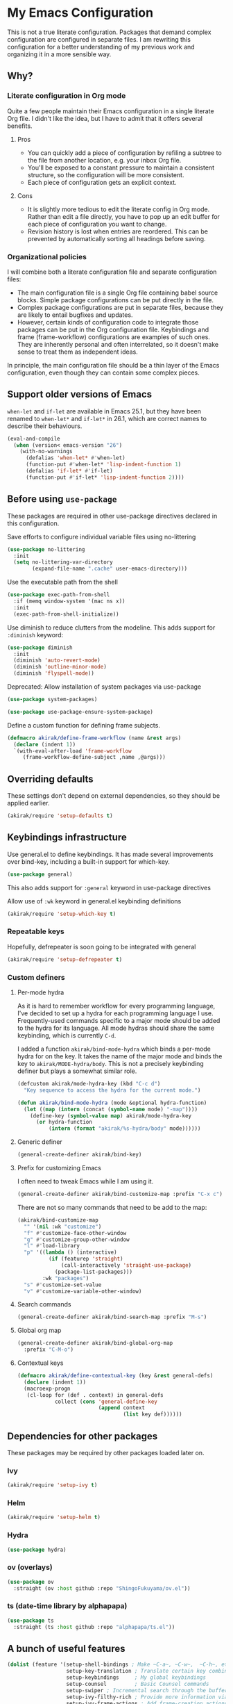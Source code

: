 * My Emacs Configuration
This is not a true literate configuration. Packages that demand complex configuration are configured in separate files. I am rewriting this configuration 
for a better understanding of my previous work and organizing it in a more sensible way.
** Why?
*** Literate configuration in Org mode
Quite a few people maintain their Emacs configuration in a single literate Org file. I didn't like the idea, but I have to admit that it offers several benefits.
**** Pros
- You can quickly add a piece of configuration by refiling a subtree to the file from another location, e.g. your inbox Org file.
- You'll be exposed to a constant pressure to maintain a consistent structure, so the configuration will be more consistent.
- Each piece of configuration gets an explicit context.
**** Cons
- It is slightly more tedious to edit the literate config in Org mode. Rather than edit a file directly, you have to pop up an edit buffer for each piece of configuration you want to change.
- Revision history is lost when entries are reordered. This can be prevented by automatically sorting all headings before saving.
*** Organizational policies
I will combine both a literate configuration file and separate configuration files:

- The main configuration file is a single Org file containing babel source blocks. Simple package configurations can be put directly in the file.
- Complex package configurations are put in separate files, because they are likely to entail bugfixes and updates.
- However, certain kinds of configuration code to integrate those packages can be put in the Org configuration file. Keybindings and frame (frame-workflow) configurations are examples of such ones. They are inherently personal and often interrelated, so it doesn't make sense to treat them as independent ideas.

In principle, the main configuration file should be a thin layer of the Emacs configuration, even though they can contain some complex pieces.
** Support older versions of Emacs
=when-let= and =if-let= are available in Emacs 25.1, but they have been renamed to =when-let*= and =if-let*= in 26.1, which are correct names to describe their behaviours.

#+begin_src emacs-lisp
  (eval-and-compile
    (when (version< emacs-version "26")
      (with-no-warnings
        (defalias 'when-let* #'when-let)
        (function-put #'when-let* 'lisp-indent-function 1)
        (defalias 'if-let* #'if-let)
        (function-put #'if-let* 'lisp-indent-function 2))))
#+end_src

** Before using =use-package=
These packages are required in other use-package directives declared in this
configuration.

Save efforts to configure individual variable files using no-littering

#+begin_src emacs-lisp
(use-package no-littering
  :init
  (setq no-littering-var-directory
        (expand-file-name ".cache" user-emacs-directory)))
#+end_src

Use the executable path from the shell

#+begin_src emacs-lisp
(use-package exec-path-from-shell
  :if (memq window-system '(mac ns x))
  :init
  (exec-path-from-shell-initialize))
#+end_src

Use diminish to reduce clutters from the modeline. This adds support for =:diminish= keyword:

#+begin_src emacs-lisp
  (use-package diminish
    :init
    (diminish 'auto-revert-mode)
    (diminish 'outline-minor-mode)
    (diminish 'flyspell-mode))
#+end_src

Deprecated: Allow installation of system packages via use-package

#+begin_src emacs-lisp
  (use-package system-packages)

  (use-package use-package-ensure-system-package)
#+end_src

Define a custom function for defining frame subjects.

#+begin_src emacs-lisp
  (defmacro akirak/define-frame-workflow (name &rest args)
    (declare (indent 1))
    `(with-eval-after-load 'frame-workflow
       (frame-workflow-define-subject ,name ,@args)))
#+end_src
** Overriding defaults
These settings don't depend on external dependencies, so they should be applied earlier.

#+begin_src emacs-lisp
  (akirak/require 'setup-defaults t)
#+end_src

** Keybindings infrastructure

Use general.el to define keybindings. It has made several improvements over
bind-key, including a built-in support for which-key.

#+begin_src emacs-lisp
  (use-package general)
#+end_src

This also adds support for =:general= keyword in use-package directives

Allow use of =:wk= keyword in general.el keybinding definitions

#+begin_src emacs-lisp
  (akirak/require 'setup-which-key t)
#+end_src

*** Repeatable keys

Hopefully, defrepeater is soon going to be integrated with general

#+begin_src emacs-lisp
  (akirak/require 'setup-defrepeater t)
#+end_src

*** Custom definers
**** Per-mode hydra
As it is hard to remember workflow for every programming language, I've decided to set up a hydra for each programming language I use. Frequently-used commands specific to a major mode should be added to the hydra for its language. All mode hydras should share the same keybinding, which is currently ~C-d~.

I added a function =akirak/bind-mode-hydra= which binds a per-mode hydra for on the key. It takes the name of the major mode and binds the key to =akirak/MODE-hydra/body=. This is not a precisely keybinding definer but plays a somewhat similar role.

#+begin_src emacs-lisp
  (defcustom akirak/mode-hydra-key (kbd "C-c d")
    "Key sequence to access the hydra for the current mode.")

  (defun akirak/bind-mode-hydra (mode &optional hydra-function)
    (let ((map (intern (concat (symbol-name mode) "-map"))))
      (define-key (symbol-value map) akirak/mode-hydra-key
        (or hydra-function
            (intern (format "akirak/%s-hydra/body" mode))))))
#+end_src
**** Generic definer
#+begin_src emacs-lisp
  (general-create-definer akirak/bind-key)
#+end_src
**** Prefix for customizing Emacs
I often need to tweak Emacs while I am using it.

#+begin_src emacs-lisp
  (general-create-definer akirak/bind-customize-map :prefix "C-x c")
#+end_src

There are not so many commands that need to be add to the map:

#+begin_src emacs-lisp
  (akirak/bind-customize-map
    "" '(nil :wk "customize")
    "f" #'customize-face-other-window
    "g" #'customize-group-other-window
    "l" #'load-library
    "p" '((lambda () (interactive)
            (if (featurep 'straight)
                (call-interactively 'straight-use-package)
              (package-list-packages)))
          :wk "packages")
    "s" #'customize-set-value
    "v" #'customize-variable-other-window)
#+end_src
**** Search commands
#+begin_src emacs-lisp
  (general-create-definer akirak/bind-search-map :prefix "M-s")
#+end_src

**** Global org map
#+begin_src emacs-lisp
  (general-create-definer akirak/bind-global-org-map
    :prefix "C-M-o")
#+end_src
**** Contextual keys
#+begin_src emacs-lisp
  (defmacro akirak/define-contextual-key (key &rest general-defs)
    (declare (indent 1))
    (macroexp-progn
     (cl-loop for (def . context) in general-defs
              collect (cons 'general-define-key
                            (append context
                                    (list key def))))))
#+end_src

** Dependencies for other packages
These packages may be required by other packages loaded later on.
*** Ivy
#+begin_src emacs-lisp
  (akirak/require 'setup-ivy t)
#+end_src
*** Helm
#+begin_src emacs-lisp
  (akirak/require 'setup-helm t)
#+end_src
*** Hydra
#+begin_src emacs-lisp
(use-package hydra)
#+end_src
*** ov (overlays)
#+begin_src emacs-lisp
(use-package ov
  :straight (ov :host github :repo "ShingoFukuyama/ov.el"))
#+end_src
*** ts (date-time library by alphapapa)
#+begin_src emacs-lisp
  (use-package ts
    :straight (ts :host github :repo "alphapapa/ts.el"))
#+end_src
** A bunch of useful features
#+begin_src emacs-lisp
  (dolist (feature '(setup-shell-bindings ; Make ~C-a~, ~C-w~,  ~C-h~, etc. behave like in shells
                     setup-key-translation ; Translate certain key combinations for ergonomics
                     setup-keybindings     ; My global keybindings
                     setup-counsel         ; Basic Counsel commands
                     setup-swiper ; Incremental search through the buffer using Ivy
                     setup-ivy-filthy-rich ; Provide more information via Ivy/Counsel commands
                     setup-ivy-frame-actions ; Add frame-creation actions to Ivy
                     setup-magit       ; The Git porcelain for Emacs
                     setup-company     ; Auto completion
                     setup-dired       ; File browser
                     setup-aweshell    ; Enhance eshell
                     setup-rename      ; Utilities for rename operations
                     setup-crux ; Collection of utilities with modifications
                     setup-google-translate ; Translate a word in a buffer
                     ;; setup-japanese
                     setup-helm-descbinds
                     setup-helm-make
                     setup-anzu
                     setup-org-make-toc
                     ))
    (akirak/require feature))
#+end_src

The following packages are enhancements to Emacs that don't require much configuration:

#+begin_src emacs-lisp
  (use-package smex) ; Install smex for sorting M-x candidates
  (use-package savehist)                  ; Save minibuffer history
  (use-package helm-system-packages :after helm ; Install system packages
    :commands (helm-system-packages))
  (use-package helm-systemd :after helm   ; Run (root) systemd operations
    :commands (helm-systemd))
  (use-package hl-todo
    :hook (prog-mode . hl-todo-mode))
#+end_src

Load unpackaged stuffs:

#+begin_src emacs-lisp
  (cl-loop for (src . outfile) in `((,(expand-file-name "extras/unpackaged/README.org"
                                                        user-emacs-directory)
                                     . "unpackaged.el"))
           do (if (file-exists-p src)
                  (let ((enable-local-variables nil)
                        (outpath (f-join user-emacs-directory ".cache" outfile)))
                    (org-babel-tangle-file src outpath)
                    (load-file outpath))
                (message "%s does not exist. Maybe you haven't checked out submodules"
                         config)))
#+end_src
*** Dired
**** Hydra
#+begin_src emacs-lisp
  (defhydra akirak/dired-mode-hydra ()
    ""
    ("r" dired-rsync))

  (akirak/bind-mode-hydra 'dired-mode)
#+end_src
**** Frame
#+begin_src emacs-lisp
  (akirak/define-frame-workflow "dired"
    :key "d"
    :make-frame
    '(frame-purpose-make-mode-frame 'dired-mode)
    :layout
    '(when (fboundp 'ibuffer-sidebar-show-sidebar)
       (ibuffer-sidebar-show-sidebar)))
#+end_src
*** Magit
The following packages extend the display of =magit-status=:

- magit-todos
- magithub
**** magit-todos
#+begin_src emacs-lisp
  (use-package magit-todos :after (magit hl-todo)
    :straight (magit-todos :host github :repo "alphapapa/magit-todos")
    :config
    (magit-todos-mode 1))
#+end_src
**** magithub
As magithub slows down magit-status, it sometimes causes problems,
and I don't always need its features, I will disable it by default.
I will load =setup-magithub= library if I need it.
*** Forge
#+begin_src emacs-lisp
  (use-package forge
    ;; Depends on emacsql-sqlite
    :disabled t
    :straight (forge :host github :repo "magit/forge"))
#+end_src
*** Chrome
#+begin_src emacs-lisp
(use-package atomic-chrome
  :disabled t
  :init
  (atomic-chrome-start-server))
#+end_src
*** Switching windows
**** Switching to an Org window
#+begin_src emacs-lisp
  (defvar org-select-window-last-window nil)

  (defun org-select-window (arg)
    (interactive "P")
    (if arg
        (progn
          (when org-select-window-last-window
            (select-window org-select-window-last-window)
            (setq org-select-window-last-window nil)))
      (let* ((wlist (window-list))
             (i0 (-elem-index (selected-window) wlist))
             (queue (append (-slice wlist (1+ i0))
                            (-take i0 wlist)))
             (w (-find (lambda (w)
                         (with-current-buffer (window-buffer w)
                           (derived-mode-p 'org-mode)))
                       queue)))
        (if w
            (progn
              (unless (derived-mode-p 'org-mode)
                (setq org-select-window-last-window (selected-window)))
              (select-window w))
          (message "No other org window in this frame")))))
#+end_src

** Programming languages
Ideally, this section should be a portfolio of my skills.
*** Emacs Lisp
#+begin_src emacs-lisp
(akirak/require 'setup-emacs-lisp)
#+end_src
**** Hydra
#+begin_src emacs-lisp
  (defhydra akirak/emacs-lisp-mode-hydra (:exit t :hint nil)
    "
  emacs-lisp

  ^^Point/last sexp  ^^Buffer          ^^Help/doc
  ^^---------------  ^^--------------  ----------
  _._ helpful        _e_ eval          _i_ info symbol
  _m_ macroexp       _l_ package-lint  _s_ suggest

  "
    ("i" counsel-info-lookup-symbol)
    ("s" suggest)
    ("." helpful-at-point)
    ("e" akirak/eval-buffer-or-load-file)
    ("l" package-lint-current-buffer)
    ("m" pp-macroexpand-last-sexp)
    ("q" nil "quit"))

  (akirak/bind-mode-hydra 'emacs-lisp-mode)
#+end_src
**** Frame
#+begin_src emacs-lisp
  (akirak/define-frame-workflow "emacs-lisp"
    :key "e"
    :make-frame '(frame-purpose-make-mode-frame 'emacs-lisp-mode))
#+end_src
**** EMake
#+begin_src emacs-lisp
  (akirak/require 'setup-emake)
#+end_src
** Meta
*** TODO Import from the previous configuration
#+begin_src emacs-lisp
  (let ((old-init-file (expand-file-name "old-init.el" user-emacs-directory)))
    (load-file old-init-file)
    (run-with-timer 3 nil
                    `(lambda ()
                       (message "The previous configuration files (%s) still exist. I have to migrate them soon."
                                (abbreviate-file-name ,old-init-file)))))
#+end_src

Review config in the following directories:

- [X] keybindings
- [ ] progmodes
- [ ] org
- [ ] ui
- [ ] apps
- [ ] coding
- [ ] etc
- [ ] exwm
- [X] international
- [ ] local
- [ ] misc
- [ ] x

The following modules require further review:

- [ ] [[file:setup/setup-dired.el]]
- [ ] [[file:setup/setup-keybindings.el]]

